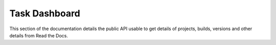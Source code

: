 Task Dashboard
==============

This section of the documentation details the public API
usable to get details of projects, builds, versions and other details
from Read the Docs.

